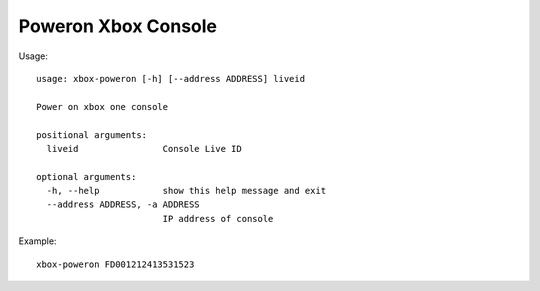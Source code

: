 Poweron Xbox Console
====================

Usage:
::

    usage: xbox-poweron [-h] [--address ADDRESS] liveid

    Power on xbox one console

    positional arguments:
      liveid                Console Live ID

    optional arguments:
      -h, --help            show this help message and exit
      --address ADDRESS, -a ADDRESS
                            IP address of console

Example:
::

    xbox-poweron FD001212413531523
